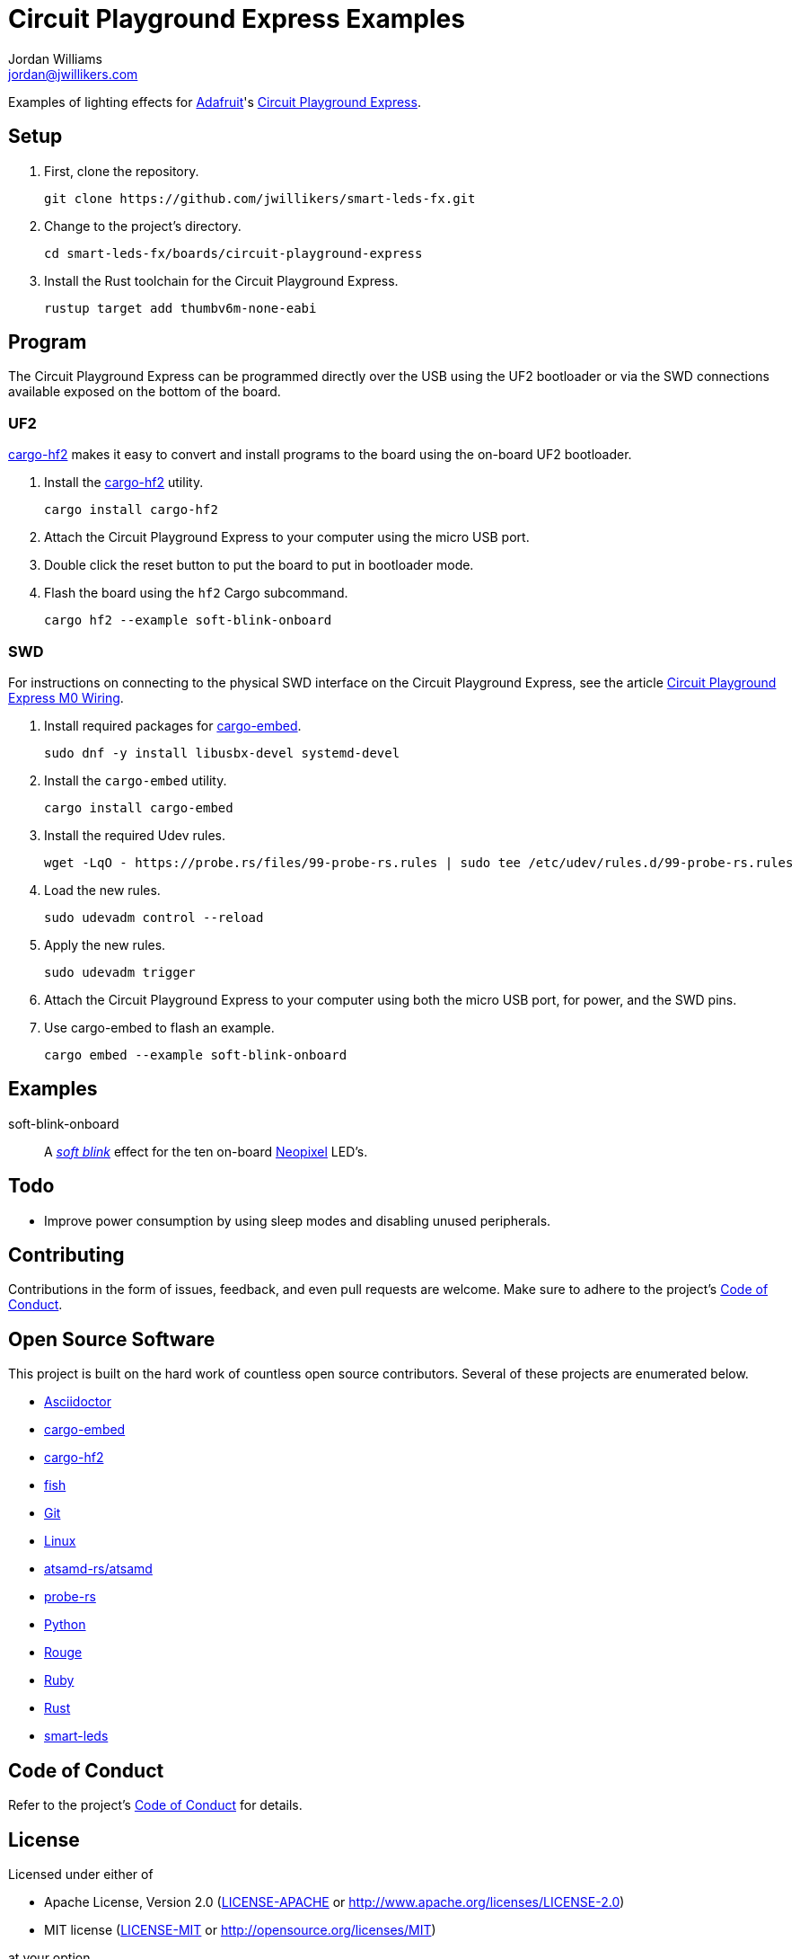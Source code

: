 = Circuit Playground Express Examples
Jordan Williams <jordan@jwillikers.com>
:experimental:
:icons: font
ifdef::env-github[]
:tip-caption: :bulb:
:note-caption: :information_source:
:important-caption: :heavy_exclamation_mark:
:caution-caption: :fire:
:warning-caption: :warning:
endif::[]
:Adafruit: https://www.adafruit.com/[Adafruit]
:Asciidoctor-link: https://asciidoctor.org[Asciidoctor]
:atsamd-rs-atsamd: https://github.com/atsamd-rs/atsamd/[atsamd-rs/atsamd]
:cargo-embed: https://probe.rs/docs/tools/cargo-embed/[cargo-embed]
:cargo-hf2: https://github.com/jacobrosenthal/hf2-rs[cargo-hf2]
:Circuit-Playground-Express: https://learn.adafruit.com/adafruit-circuit-playground-express[Circuit Playground Express]
:Circuit-Playground-Express-M0-Wiring: https://learn.adafruit.com/how-to-program-samd-bootloaders/circuit-playground-express-m0-wiring[Circuit Playground Express M0 Wiring]
:fish: https://fishshell.com/[fish]
:Git: https://git-scm.com/[Git]
:Linux: https://www.linuxfoundation.org/[Linux]
:Neopixel: https://learn.adafruit.com/adafruit-neopixel-uberguide[Neopixel]
:probe-rs: https://probe.rs/[probe-rs]
:Python: https://www.python.org/[Python]
:Rouge: https://rouge.jneen.net/[Rouge]
:Ruby: https://www.ruby-lang.org/en/[Ruby]
:Rust: https://www.rust-lang.org/[Rust]
:rustup: https://rustup.rs/[rustup]
:smart-leds: https://github.com/smart-leds-rs/smart-leds[smart-leds]
:soft-blink: https://en.wikipedia.org/wiki/Pulse-width_modulation#Soft-blinking_LED_indicator[soft blink]

Examples of lighting effects for {Adafruit}'s {Circuit-Playground-Express}.

== Setup

. First, clone the repository.
+
[source,sh]
----
git clone https://github.com/jwillikers/smart-leds-fx.git
----

. Change to the project's directory.
+
[source,sh]
----
cd smart-leds-fx/boards/circuit-playground-express
----

. Install the Rust toolchain for the Circuit Playground Express.
+
[source,sh]
----
rustup target add thumbv6m-none-eabi
----

== Program

The Circuit Playground Express can be programmed directly over the USB using the UF2 bootloader or via the SWD connections available exposed on the bottom of the board.

=== UF2

{cargo-hf2} makes it easy to convert and install programs to the board using the on-board UF2 bootloader.

. Install the {cargo-hf2} utility.
+
[source,sh]
----
cargo install cargo-hf2
----

. Attach the Circuit Playground Express to your computer using the micro USB port.

. Double click the reset button to put the board to put in bootloader mode.

. Flash the board using the `hf2` Cargo subcommand.
+
[source,sh]
----
cargo hf2 --example soft-blink-onboard
----

=== SWD

For instructions on connecting to the physical SWD interface on the Circuit Playground Express, see the article {Circuit-Playground-Express-M0-Wiring}.

. Install required packages for {cargo-embed}.
+
[source,sh]
----
sudo dnf -y install libusbx-devel systemd-devel
----

. Install the `cargo-embed` utility.
+
[source,sh]
----
cargo install cargo-embed
----

. Install the required Udev rules.
+
[source,sh]
----
wget -LqO - https://probe.rs/files/99-probe-rs.rules | sudo tee /etc/udev/rules.d/99-probe-rs.rules
----

. Load the new rules.
+
[source,sh]
----
sudo udevadm control --reload
----

. Apply the new rules.
+
[source,sh]
----
sudo udevadm trigger
----

. Attach the Circuit Playground Express to your computer using both the micro USB port, for power, and the SWD pins.

. Use cargo-embed to flash an example.
+
[source,sh]
----
cargo embed --example soft-blink-onboard
----

== Examples

soft-blink-onboard:: A _{soft-blink}_ effect for the ten on-board {Neopixel} LED's.

== Todo

* Improve power consumption by using sleep modes and disabling unused peripherals.

== Contributing

Contributions in the form of issues, feedback, and even pull requests are welcome.
Make sure to adhere to the project's link:../../CODE_OF_CONDUCT.adoc[Code of Conduct].

== Open Source Software

This project is built on the hard work of countless open source contributors.
Several of these projects are enumerated below.

* {Asciidoctor-link}
* {cargo-embed}
* {cargo-hf2}
* {fish}
* {Git}
* {Linux}
* {atsamd-rs-atsamd}
* {probe-rs}
* {Python}
* {Rouge}
* {Ruby}
* {Rust}
* {smart-leds}

== Code of Conduct

Refer to the project's link:../../CODE_OF_CONDUCT.adoc[Code of Conduct] for details.

== License

Licensed under either of

* Apache License, Version 2.0 (link:../../LICENSE-APACHE[LICENSE-APACHE] or http://www.apache.org/licenses/LICENSE-2.0)
* MIT license (link:../../LICENSE-MIT[LICENSE-MIT] or http://opensource.org/licenses/MIT)

at your option.

© 2021 Jordan Williams

== Authors

mailto:{email}[{author}]

